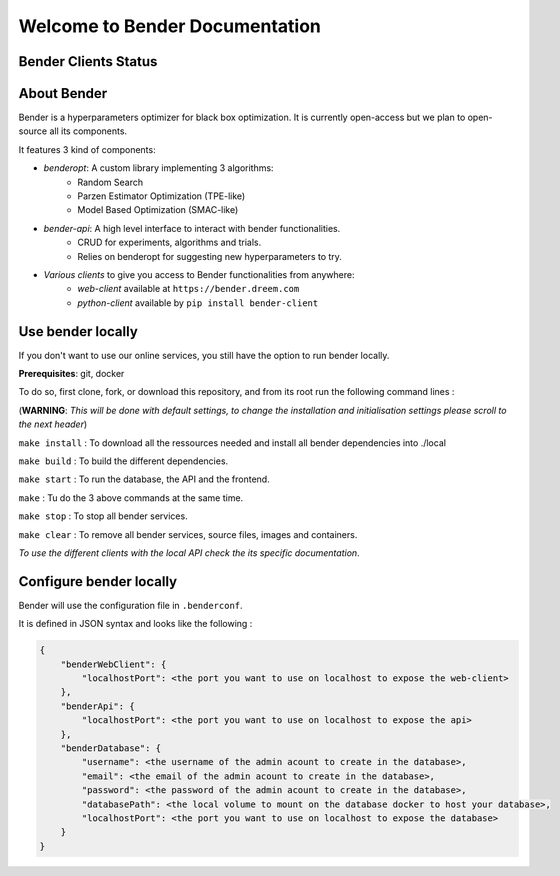 *******************************
Welcome to Bender Documentation
*******************************

Bender Clients Status
*********************
.. image:: https://img.shields.io/badge/web-up-green.svg?colorA=555555&colorB=97C901&logo=react&logoColor=DDDDDD&style=for-the-badge
   :target: https://bender.dreem.com/
   :alt: Bender Web Client
.. image:: https://img.shields.io/badge/api-up-green.svg?colorA=555555&colorB=97C901&logo=salesforce&logoColor=DDDDDD&style=for-the-badge
   :target: https://bender-optimizer.readthedocs.io/en/latest/documentation/api.html
   :alt: Bender Web Client
.. image:: https://img.shields.io/pypi/v/bender-client.svg?label=python&colorA=555555&colorB=97C901&logo=python&logoColor=DDDDDD&style=for-the-badge
   :target: https://pypi.python.org/pypi/bender-client
   :alt: Bender Python Client
.. image:: https://img.shields.io/badge/r-V0.1.1-green.svg?colorA=555555&logo=r&logoColor=DDDDDD&style=for-the-badge
   :target: https://cran.r-project.org/web/packages/bender/index.html
   :alt: Bender R Client
.. image:: https://img.shields.io/badge/benderopt-open%20source-green.svg?colorA=555555&colorB=97C901&logo=github&logoColor=DDDDDD&style=for-the-badge
   :target: https://github.com/Dreem-Organization/benderopt
   :alt: Benderopt Lib

About Bender
************

Bender is a hyperparameters optimizer for black box optimization. It is currently open-access but we plan to open-source all its components.

It features 3 kind of components:

- *benderopt*: A custom library implementing 3 algorithms:
    - Random Search
    - Parzen Estimator Optimization (TPE-like)
    - Model Based Optimization (SMAC-like)

- *bender-api*: A high level interface to interact with bender functionalities.
    - CRUD for experiments, algorithms and trials.
    - Relies on benderopt for suggesting new hyperparameters to try.

- *Various clients* to give you access to Bender functionalities from anywhere:
    - *web-client* available at ``https://bender.dreem.com``
    - *python-client* available by ``pip install bender-client``

.. image:: https://static.rythm.co/bender/workflow_diagram_api_web_client.jpg
   :alt: API - WEB CLIENT

.. image:: https://static.rythm.co/bender/workflow_diagram_api_other_client@large.jpg
   :alt: API - OTHER CLIENTS


Use bender locally
******************

If you don't want to use our online services, you still have the option to run bender locally.

**Prerequisites**: git, docker

To do so, first clone, fork, or download this repository, and from its root run the following command lines :

(**WARNING**: *This will be done with default settings, to change the installation and initialisation settings please scroll to the next header*) 

``make install`` : To download all the ressources needed and install all bender dependencies into ./local

``make build`` : To build the different dependencies.

``make start`` : To run the database, the API and the frontend.

``make`` : Tu do the 3 above commands at the same time.

``make stop`` : To stop all bender services.

``make clear`` : To remove all bender services, source files, images and containers.


*To use the different clients with the local API check the its specific documentation*.

Configure bender locally
************************

Bender will use the configuration file in ``.benderconf``.

It is defined in JSON syntax and looks like the following :

.. code-block:: json

    {
        "benderWebClient": {
            "localhostPort": <the port you want to use on localhost to expose the web-client>
        },
        "benderApi": {
            "localhostPort": <the port you want to use on localhost to expose the api>
        },
        "benderDatabase": {
            "username": <the username of the admin acount to create in the database>,
            "email": <the email of the admin acount to create in the database>,
            "password": <the password of the admin acount to create in the database>,
            "databasePath": <the local volume to mount on the database docker to host your database>,
            "localhostPort": <the port you want to use on localhost to expose the database>
        }
    }